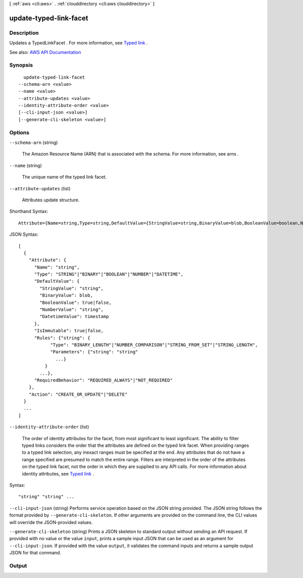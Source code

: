 [ :ref:`aws <cli:aws>` . :ref:`clouddirectory <cli:aws clouddirectory>` ]

.. _cli:aws clouddirectory update-typed-link-facet:


***********************
update-typed-link-facet
***********************



===========
Description
===========



Updates a  TypedLinkFacet . For more information, see `Typed link <http://docs.aws.amazon.com/directoryservice/latest/admin-guide/objectsandlinks.html#typedlink>`_ .



See also: `AWS API Documentation <https://docs.aws.amazon.com/goto/WebAPI/clouddirectory-2016-05-10/UpdateTypedLinkFacet>`_


========
Synopsis
========

::

    update-typed-link-facet
  --schema-arn <value>
  --name <value>
  --attribute-updates <value>
  --identity-attribute-order <value>
  [--cli-input-json <value>]
  [--generate-cli-skeleton <value>]




=======
Options
=======

``--schema-arn`` (string)


  The Amazon Resource Name (ARN) that is associated with the schema. For more information, see  arns .

  

``--name`` (string)


  The unique name of the typed link facet.

  

``--attribute-updates`` (list)


  Attributes update structure.

  



Shorthand Syntax::

    Attribute={Name=string,Type=string,DefaultValue={StringValue=string,BinaryValue=blob,BooleanValue=boolean,NumberValue=string,DatetimeValue=timestamp},IsImmutable=boolean,Rules={KeyName1={Type=string,Parameters={KeyName1=string,KeyName2=string}},KeyName2={Type=string,Parameters={KeyName1=string,KeyName2=string}}},RequiredBehavior=string},Action=string ...




JSON Syntax::

  [
    {
      "Attribute": {
        "Name": "string",
        "Type": "STRING"|"BINARY"|"BOOLEAN"|"NUMBER"|"DATETIME",
        "DefaultValue": {
          "StringValue": "string",
          "BinaryValue": blob,
          "BooleanValue": true|false,
          "NumberValue": "string",
          "DatetimeValue": timestamp
        },
        "IsImmutable": true|false,
        "Rules": {"string": {
              "Type": "BINARY_LENGTH"|"NUMBER_COMPARISON"|"STRING_FROM_SET"|"STRING_LENGTH",
              "Parameters": {"string": "string"
                ...}
            }
          ...},
        "RequiredBehavior": "REQUIRED_ALWAYS"|"NOT_REQUIRED"
      },
      "Action": "CREATE_OR_UPDATE"|"DELETE"
    }
    ...
  ]



``--identity-attribute-order`` (list)


  The order of identity attributes for the facet, from most significant to least significant. The ability to filter typed links considers the order that the attributes are defined on the typed link facet. When providing ranges to a typed link selection, any inexact ranges must be specified at the end. Any attributes that do not have a range specified are presumed to match the entire range. Filters are interpreted in the order of the attributes on the typed link facet, not the order in which they are supplied to any API calls. For more information about identity attributes, see `Typed link <http://docs.aws.amazon.com/directoryservice/latest/admin-guide/objectsandlinks.html#typedlink>`_ .

  



Syntax::

  "string" "string" ...



``--cli-input-json`` (string)
Performs service operation based on the JSON string provided. The JSON string follows the format provided by ``--generate-cli-skeleton``. If other arguments are provided on the command line, the CLI values will override the JSON-provided values.

``--generate-cli-skeleton`` (string)
Prints a JSON skeleton to standard output without sending an API request. If provided with no value or the value ``input``, prints a sample input JSON that can be used as an argument for ``--cli-input-json``. If provided with the value ``output``, it validates the command inputs and returns a sample output JSON for that command.



======
Output
======


